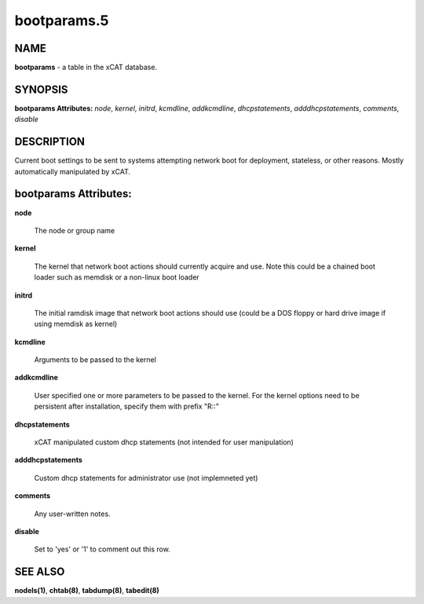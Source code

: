 
############
bootparams.5
############

.. highlight:: perl


****
NAME
****


\ **bootparams**\  - a table in the xCAT database.


********
SYNOPSIS
********


\ **bootparams Attributes:**\   \ *node*\ , \ *kernel*\ , \ *initrd*\ , \ *kcmdline*\ , \ *addkcmdline*\ , \ *dhcpstatements*\ , \ *adddhcpstatements*\ , \ *comments*\ , \ *disable*\ 


***********
DESCRIPTION
***********


Current boot settings to be sent to systems attempting network boot for deployment, stateless, or other reasons.  Mostly automatically manipulated by xCAT.


**********************
bootparams Attributes:
**********************



\ **node**\ 
 
 The node or group name
 


\ **kernel**\ 
 
 The kernel that network boot actions should currently acquire and use.  Note this could be a chained boot loader such as memdisk or a non-linux boot loader
 


\ **initrd**\ 
 
 The initial ramdisk image that network boot actions should use (could be a DOS floppy or hard drive image if using memdisk as kernel)
 


\ **kcmdline**\ 
 
 Arguments to be passed to the kernel
 


\ **addkcmdline**\ 
 
 User specified one or more parameters to be passed to the kernel. For the kernel options need to be persistent after installation, specify them with prefix "R::"
 


\ **dhcpstatements**\ 
 
 xCAT manipulated custom dhcp statements (not intended for user manipulation)
 


\ **adddhcpstatements**\ 
 
 Custom dhcp statements for administrator use (not implemneted yet)
 


\ **comments**\ 
 
 Any user-written notes.
 


\ **disable**\ 
 
 Set to 'yes' or '1' to comment out this row.
 



********
SEE ALSO
********


\ **nodels(1)**\ , \ **chtab(8)**\ , \ **tabdump(8)**\ , \ **tabedit(8)**\ 

